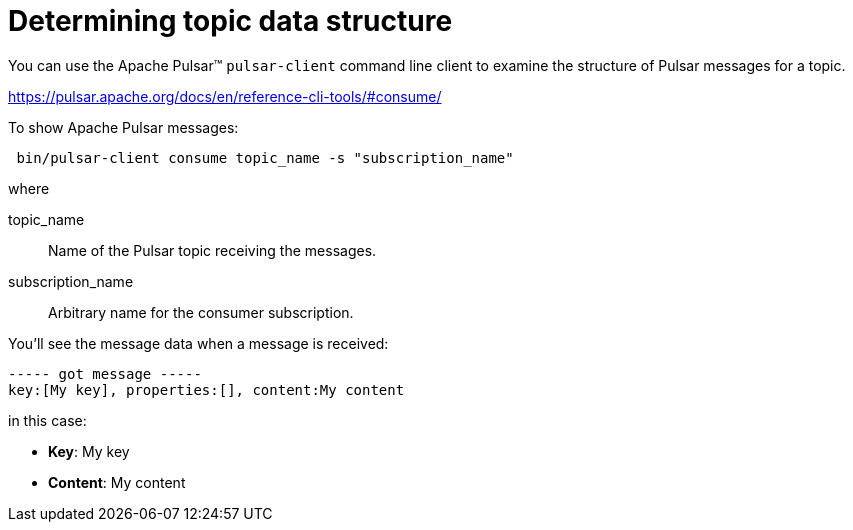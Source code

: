 = Determining topic data structure 

You can use the Apache Pulsar™ `pulsar-client` command line client to examine the structure of Pulsar messages for a topic.

link:https://pulsar.apache.org/docs/en/reference-cli-tools/#consume/[]

To show Apache Pulsar messages:

[source,language-bash]
----
 bin/pulsar-client consume topic_name -s "subscription_name"
----

where

topic_name:: Name of the Pulsar topic receiving the messages.

subscription_name:: Arbitrary name for the consumer subscription.

You'll see the message data when a message is received:

[source,no-highlight]
----
----- got message -----
key:[My key], properties:[], content:My content
----

in this case:

* *Key*: My key
* *Content*: My content
